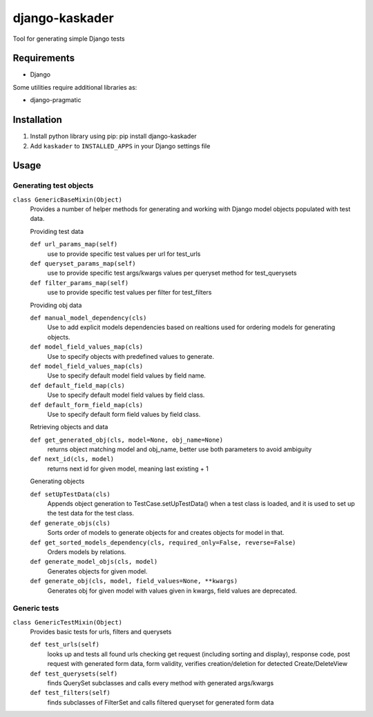 django-kaskader
================

Tool for generating simple Django tests

Requirements
------------
- Django

Some utilities require additional libraries as:

- django-pragmatic

Installation
------------

1. Install python library using pip: pip install django-kaskader

2. Add ``kaskader`` to ``INSTALLED_APPS`` in your Django settings file


Usage
-----


Generating test objects
'''''''''''''''''''''''
``class GenericBaseMixin(Object)``
    Provides a number of helper methods for generating and working with Django model objects populated with test data.

    Providing test data

    ``def url_params_map(self)``
        use to provide specific test values per url for test_urls

    ``def queryset_params_map(self)``
        use to provide specific test args/kwargs values per queryset method for test_querysets

    ``def filter_params_map(self)``
        use to provide specific test values per filter for test_filters

    Providing obj data

    ``def manual_model_dependency(cls)``
        Use to add explicit models dependencies based on realtions used for ordering models for generating objects.

    ``def model_field_values_map(cls)``
        Use to specify objects with predefined values to generate.

    ``def model_field_values_map(cls)``
        Use to specify default model field values by field name.

    ``def default_field_map(cls)``
        Use to specify default model field values by field class.

    ``def default_form_field_map(cls)``
        Use to specify default form field values by field class.

    Retrieving objects and data

    ``def get_generated_obj(cls, model=None, obj_name=None)``
        returns object matching model and obj_name, better use both parameters to avoid ambiguity

    ``def next_id(cls, model)``
        returns next id for given model, meaning last existing + 1

    Generating objects

    ``def setUpTestData(cls)``
        Appends object generation to TestCase.setUpTestData() when a test class is loaded, and it is used to set up the test data for the test class.

    ``def generate_objs(cls)``
        Sorts order of models to generate objects for and creates objects for model in that.

    ``def get_sorted_models_dependency(cls, required_only=False, reverse=False)``
        Orders models by relations.

    ``def generate_model_objs(cls, model)``
        Generates objects for given model.

    ``def generate_obj(cls, model, field_values=None, **kwargs)``
        Generates obj for given model with values given in kwargs, field values are deprecated.

Generic tests
''''''''''''''''
``class GenericTestMixin(Object)``
    Provides basic tests for urls, filters and querysets

    ``def test_urls(self)``
        looks up and tests all found urls checking get request (including sorting and display), response code, post request with generated form data, form validity, verifies creation/deletion for detected Create/DeleteView

    ``def test_querysets(self)``
        finds QuerySet subclasses and calls every method with generated args/kwargs

    ``def test_filters(self)``
        finds subclasses of FilterSet and calls filtered queryset for generated form data




